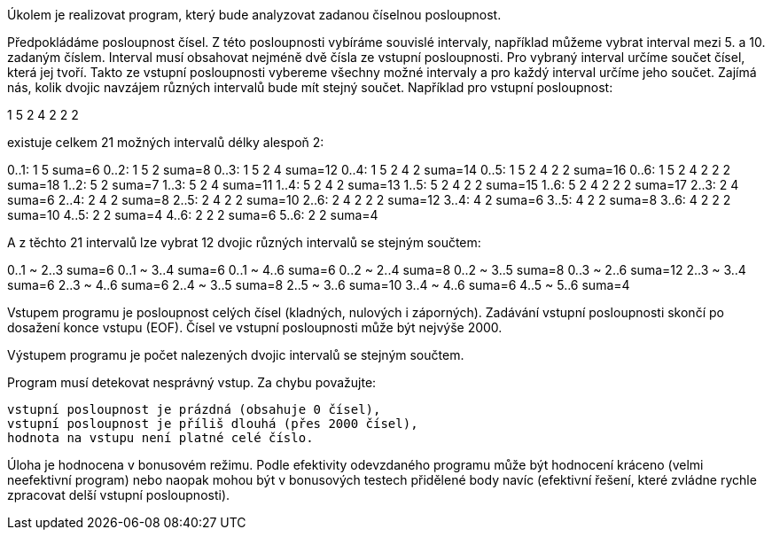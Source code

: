 Úkolem je realizovat program, který bude analyzovat zadanou číselnou posloupnost.

Předpokládáme posloupnost čísel. Z této posloupnosti vybíráme souvislé intervaly, například můžeme vybrat interval mezi 5. a 10. zadaným číslem. Interval musí obsahovat nejméně dvě čísla ze vstupní posloupnosti. Pro vybraný interval určíme součet čísel, která jej tvoří. Takto ze vstupní posloupnosti vybereme všechny možné intervaly a pro každý interval určíme jeho součet. Zajímá nás, kolik dvojic navzájem různých intervalů bude mít stejný součet.
Například pro vstupní posloupnost:

1 5 2 4 2 2 2

existuje celkem 21 možných intervalů délky alespoň 2:

0..1:  1 5               suma=6
0..2:  1 5 2             suma=8
0..3:  1 5 2 4           suma=12
0..4:  1 5 2 4 2         suma=14
0..5:  1 5 2 4 2 2       suma=16
0..6:  1 5 2 4 2 2 2     suma=18
1..2:  5 2               suma=7
1..3:  5 2 4             suma=11
1..4:  5 2 4 2           suma=13
1..5:  5 2 4 2 2         suma=15
1..6:  5 2 4 2 2 2       suma=17
2..3:  2 4               suma=6
2..4:  2 4 2             suma=8
2..5:  2 4 2 2           suma=10
2..6:  2 4 2 2 2         suma=12
3..4:  4 2               suma=6
3..5:  4 2 2             suma=8
3..6:  4 2 2 2           suma=10
4..5:  2 2               suma=4
4..6:  2 2 2             suma=6
5..6:  2 2               suma=4

A z těchto 21 intervalů lze vybrat 12 dvojic různých intervalů se stejným součtem:

0..1 ~ 2..3             suma=6  
0..1 ~ 3..4             suma=6  
0..1 ~ 4..6             suma=6  
0..2 ~ 2..4             suma=8  
0..2 ~ 3..5             suma=8  
0..3 ~ 2..6             suma=12 
2..3 ~ 3..4             suma=6  
2..3 ~ 4..6             suma=6  
2..4 ~ 3..5             suma=8  
2..5 ~ 3..6             suma=10 
3..4 ~ 4..6             suma=6  
4..5 ~ 5..6             suma=4  

Vstupem programu je posloupnost celých čísel (kladných, nulových i záporných). Zadávání vstupní posloupnosti skončí po dosažení konce vstupu (EOF). Čísel ve vstupní posloupnosti může být nejvýše 2000.

Výstupem programu je počet nalezených dvojic intervalů se stejným součtem.

Program musí detekovat nesprávný vstup. Za chybu považujte:

    vstupní posloupnost je prázdná (obsahuje 0 čísel),
    vstupní posloupnost je příliš dlouhá (přes 2000 čísel),
    hodnota na vstupu není platné celé číslo.

Úloha je hodnocena v bonusovém režimu. Podle efektivity odevzdaného programu může být hodnocení kráceno (velmi neefektivní program) nebo naopak mohou být v bonusových testech přidělené body navíc (efektivní řešení, které zvládne rychle zpracovat delší vstupní posloupnosti).